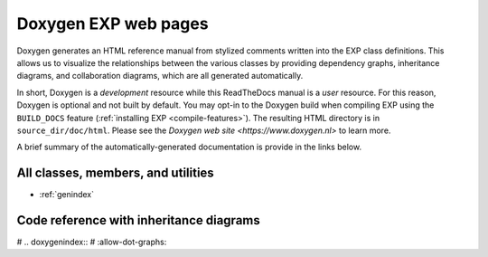 .. _doxygen:

=====================
Doxygen EXP web pages
=====================

.. index:: Doxygen

Doxygen generates an HTML reference manual from stylized comments
written into the EXP class definitions.  This allows us to visualize
the relationships between the various classes by providing dependency
graphs, inheritance diagrams, and collaboration diagrams, which are
all generated automatically.

In short, Doxygen is a *development* resource while this ReadTheDocs
manual is a *user* resource.  For this reason, Doxygen is optional and
not built by default.  You may opt-in to the Doxygen build when
compiling EXP using the ``BUILD_DOCS`` feature (:ref:`installing EXP
<compile-features>`).  The resulting HTML directory is in
``source_dir/doc/html``.  Please see the `Doxygen web site
<https://www.doxygen.nl>` to learn more.

A brief summary of the automatically-generated documentation is
provide in the links below.

All classes, members, and utilities
===================================

* :ref:`genindex`
     
Code reference with inheritance diagrams
========================================

# .. doxygenindex::
#   :allow-dot-graphs:

